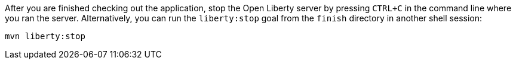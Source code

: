 After you are finished checking out the application, stop the Open Liberty server by pressing `CTRL+C`
in the command line where you ran the server. Alternatively, you can run the `liberty:stop` goal
from the `finish` directory in another shell session:

[role='command']
```
mvn liberty:stop
```